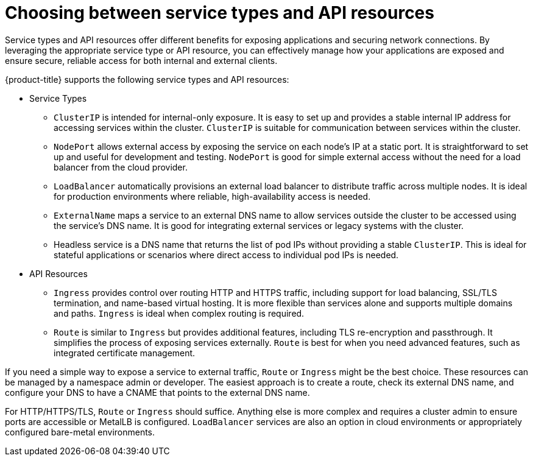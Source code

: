 // Module included in the following assemblies:
//
// * networking/understanding-networking.adoc

:_mod-docs-content-type: CONCEPT
[id="nw-understanding-networking-choosing-service-types_{context}"]
= Choosing between service types and API resources

Service types and API resources offer different benefits for exposing applications and securing network connections. By leveraging the appropriate service type or API resource, you can effectively manage how your applications are exposed and ensure secure, reliable access for both internal and external clients.

{product-title} supports the following service types and API resources:

* Service Types

** `ClusterIP` is intended for internal-only exposure. It is easy to set up and provides a stable internal IP address for accessing services within the cluster. `ClusterIP` is suitable for communication between services within the cluster.

** `NodePort` allows external access by exposing the service on each node's IP at a static port. It is straightforward to set up and useful for development and testing. `NodePort` is good for simple external access without the need for a load balancer from the cloud provider.

** `LoadBalancer` automatically provisions an external load balancer to distribute traffic across multiple nodes.
It is ideal for production environments where reliable, high-availability access is needed.

** `ExternalName` maps a service to an external DNS name to allow services outside the cluster to be accessed using the service's DNS name. It is good for integrating external services or legacy systems with the cluster.

** Headless service is a DNS name that returns the list of pod IPs without providing a stable `ClusterIP`. This is ideal for stateful applications or scenarios where direct access to individual pod IPs is needed.

* API Resources

** `Ingress` provides control over routing HTTP and HTTPS traffic, including support for load balancing, SSL/TLS termination, and name-based virtual hosting. It is more flexible than services alone and supports multiple domains and paths. `Ingress` is ideal when complex routing is required.

** `Route` is similar to `Ingress` but provides additional features, including TLS re-encryption and passthrough. It simplifies the process of exposing services externally. `Route` is best for when you need advanced features, such as integrated certificate management.

If you need a simple way to expose a service to external traffic, `Route` or `Ingress` might be the best choice. These resources can be managed by a namespace admin or developer. The easiest approach is to create a route, check its external DNS name, and configure your DNS to have a CNAME that points to the external DNS name. 

For HTTP/HTTPS/TLS, `Route` or `Ingress` should suffice. Anything else is more complex and requires a cluster admin to ensure ports are accessible or MetalLB is configured. `LoadBalancer` services are also an option in cloud environments or appropriately configured bare-metal environments.